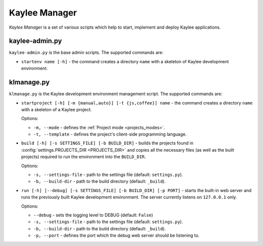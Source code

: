 .. _manager:

Kaylee Manager
==============

*Kaylee Manager* is a set of various scripts which help to start, implement
and deploy Kaylee applications.

kaylee-admin.py
---------------

``kaylee-admin.py`` is the base admin scripts. The supported commands are:

* ``startenv name [-h]`` - the command creates a directory ``name`` with
  a skeleton of Kaylee development environment.


klmanage.py
-----------

``klmanage.py`` is the Kaylee development environment management script.
The supported commands are:

* ``startproject [-h] [-m {manual,auto}] [-t {js,coffee}] name``
  - the command creates a directory ``name`` with a skeleton of a Kaylee project.

  Options:

  + ``-m, --mode`` - defines the :ref:`Project mode <projects_modes>`.
  + ``-t, --template`` - defines the project's client-side programming
    language.

* ``build [-h] [-s SETTINGS_FILE] [-b BUILD_DIR]`` - builds the projects
  found in :config:`settings.PROJECTS_DIR <PROJECTS_DIR>` and copies all
  the necessary files (as well as the built projects) required to run
  the environment into the ``BUILD_DIR``.

  Options:

  + ``-s, --settings-file`` - path to the settings file
    (default: ``settings.py``).
  + ``-b, --build-dir`` - path to the build directory
    (default: ``_build``).

* ``run [-h] [--debug] [-s SETTINGS_FILE] [-b BUILD_DIR] [-p PORT]``
  - starts the built-in web server and runs the previously built Kaylee
  development environment. The server currently listens on ``127.0.0.1``
  only.

  Options:

  + ``--debug`` - sets the logging level to DEBUG (default: ``False``)
  + ``-s, --settings-file`` - path to the settings file
    (default: ``settings.py``).
  + ``-b, --build-dir`` - path to the build directory
    (default: ``_build``).
  + ``-p, --port`` - defines the port which the debug web server
    should be listening to.
